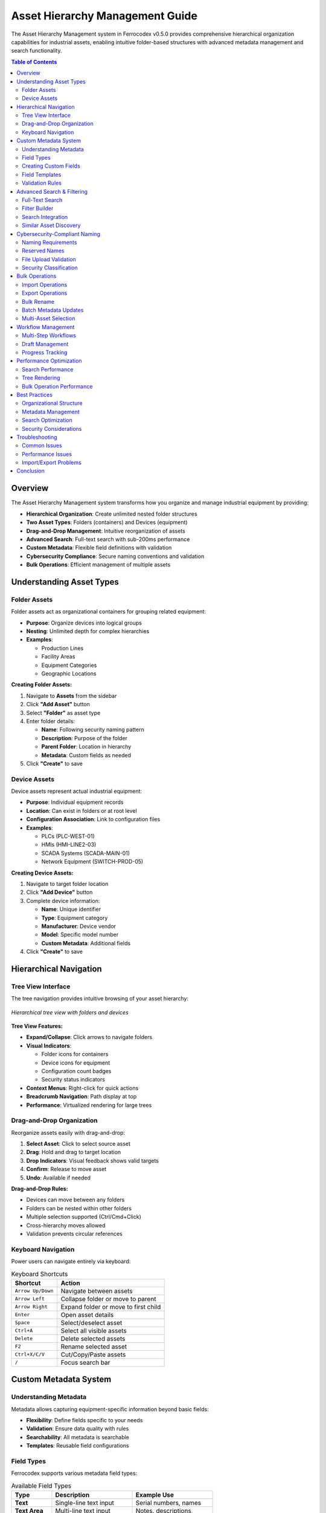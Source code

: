 Asset Hierarchy Management Guide
=================================

The Asset Hierarchy Management system in Ferrocodex v0.5.0 provides comprehensive hierarchical organization capabilities for industrial assets, enabling intuitive folder-based structures with advanced metadata management and search functionality.

.. contents:: Table of Contents
   :local:
   :depth: 3

Overview
--------

The Asset Hierarchy Management system transforms how you organize and manage industrial equipment by providing:

* **Hierarchical Organization**: Create unlimited nested folder structures
* **Two Asset Types**: Folders (containers) and Devices (equipment)
* **Drag-and-Drop Management**: Intuitive reorganization of assets
* **Advanced Search**: Full-text search with sub-200ms performance
* **Custom Metadata**: Flexible field definitions with validation
* **Cybersecurity Compliance**: Secure naming conventions and validation
* **Bulk Operations**: Efficient management of multiple assets

Understanding Asset Types
-------------------------

Folder Assets
^^^^^^^^^^^^^

Folder assets act as organizational containers for grouping related equipment:

* **Purpose**: Organize devices into logical groups
* **Nesting**: Unlimited depth for complex hierarchies
* **Examples**:
  
  * Production Lines
  * Facility Areas
  * Equipment Categories
  * Geographic Locations

**Creating Folder Assets:**

1. Navigate to **Assets** from the sidebar
2. Click **"Add Asset"** button
3. Select **"Folder"** as asset type
4. Enter folder details:
   
   * **Name**: Following security naming pattern
   * **Description**: Purpose of the folder
   * **Parent Folder**: Location in hierarchy
   * **Metadata**: Custom fields as needed

5. Click **"Create"** to save

Device Assets
^^^^^^^^^^^^^

Device assets represent actual industrial equipment:

* **Purpose**: Individual equipment records
* **Location**: Can exist in folders or at root level
* **Configuration Association**: Link to configuration files
* **Examples**:
  
  * PLCs (PLC-WEST-01)
  * HMIs (HMI-LINE2-03)
  * SCADA Systems (SCADA-MAIN-01)
  * Network Equipment (SWITCH-PROD-05)

**Creating Device Assets:**

1. Navigate to target folder location
2. Click **"Add Device"** button
3. Complete device information:
   
   * **Name**: Unique identifier
   * **Type**: Equipment category
   * **Manufacturer**: Device vendor
   * **Model**: Specific model number
   * **Custom Metadata**: Additional fields

4. Click **"Create"** to save

Hierarchical Navigation
-----------------------

Tree View Interface
^^^^^^^^^^^^^^^^^^^

The tree navigation provides intuitive browsing of your asset hierarchy:

.. figure:: _static/images/asset-tree-view.png
   :alt: Asset hierarchy tree navigation
   :align: center
   :width: 800px

   *Hierarchical tree view with folders and devices*

**Tree View Features:**

* **Expand/Collapse**: Click arrows to navigate folders
* **Visual Indicators**:
  
  * Folder icons for containers
  * Device icons for equipment
  * Configuration count badges
  * Security status indicators

* **Context Menus**: Right-click for quick actions
* **Breadcrumb Navigation**: Path display at top
* **Performance**: Virtualized rendering for large trees

Drag-and-Drop Organization
^^^^^^^^^^^^^^^^^^^^^^^^^^

Reorganize assets easily with drag-and-drop:

1. **Select Asset**: Click to select source asset
2. **Drag**: Hold and drag to target location
3. **Drop Indicators**: Visual feedback shows valid targets
4. **Confirm**: Release to move asset
5. **Undo**: Available if needed

**Drag-and-Drop Rules:**

* Devices can move between any folders
* Folders can be nested within other folders
* Multiple selection supported (Ctrl/Cmd+Click)
* Cross-hierarchy moves allowed
* Validation prevents circular references

Keyboard Navigation
^^^^^^^^^^^^^^^^^^^

Power users can navigate entirely via keyboard:

.. list-table:: Keyboard Shortcuts
   :header-rows: 1
   :widths: 30 70

   * - Shortcut
     - Action
   * - ``Arrow Up/Down``
     - Navigate between assets
   * - ``Arrow Left``
     - Collapse folder or move to parent
   * - ``Arrow Right``
     - Expand folder or move to first child
   * - ``Enter``
     - Open asset details
   * - ``Space``
     - Select/deselect asset
   * - ``Ctrl+A``
     - Select all visible assets
   * - ``Delete``
     - Delete selected assets
   * - ``F2``
     - Rename selected asset
   * - ``Ctrl+X/C/V``
     - Cut/Copy/Paste assets
   * - ``/``
     - Focus search bar

Custom Metadata System
----------------------

Understanding Metadata
^^^^^^^^^^^^^^^^^^^^^^

Metadata allows capturing equipment-specific information beyond basic fields:

* **Flexibility**: Define fields specific to your needs
* **Validation**: Ensure data quality with rules
* **Searchability**: All metadata is searchable
* **Templates**: Reusable field configurations

Field Types
^^^^^^^^^^^

Ferrocodex supports various metadata field types:

.. list-table:: Available Field Types
   :header-rows: 1
   :widths: 20 40 40

   * - Type
     - Description
     - Example Use
   * - **Text**
     - Single-line text input
     - Serial numbers, names
   * - **Text Area**
     - Multi-line text input
     - Notes, descriptions
   * - **Number**
     - Numeric values
     - Counts, measurements
   * - **Date**
     - Date picker
     - Install dates, warranties
   * - **Dropdown**
     - Predefined options
     - Status, categories
   * - **Checkbox**
     - Boolean values
     - Feature flags, compliance
   * - **IP Address**
     - IPv4/IPv6 validation
     - Network addresses
   * - **URL**
     - Web address validation
     - Documentation links

Creating Custom Fields
^^^^^^^^^^^^^^^^^^^^^^

**Adding Fields to Assets:**

1. Select an asset or create new
2. Click **"Manage Metadata"**
3. Click **"Add Field"**
4. Configure field properties:
   
   * **Field Name**: Internal identifier
   * **Display Label**: User-friendly name
   * **Field Type**: Select from available types
   * **Required**: Mark as mandatory
   * **Validation Rules**: Pattern, range, etc.
   * **Default Value**: Pre-filled value
   * **Help Text**: User guidance

5. Click **"Save Field"**

Field Templates
^^^^^^^^^^^^^^^

Ferrocodex includes pre-built field templates:

**Network Equipment Template:**

* IP Address (IPv4/IPv6)
* Subnet Mask
* Gateway
* VLAN ID
* MAC Address
* Port Configuration

**Location Template:**

* Facility Name
* Building
* Floor
* Room
* Rack/Cabinet
* GPS Coordinates

**Maintenance Template:**

* Install Date
* Last Service Date
* Next Service Due
* Service Contract
* Warranty Expiration
* Service Notes

**Applying Templates:**

1. Click **"Apply Template"**
2. Select desired template
3. Review fields to be added
4. Customize as needed
5. Click **"Apply"**

Validation Rules
^^^^^^^^^^^^^^^^

Ensure data quality with validation:

**Text Validation:**

* Pattern matching (regex)
* Length constraints
* Character restrictions
* Case requirements

**Number Validation:**

* Minimum/maximum values
* Decimal places
* Step increments
* Positive only

**Date Validation:**

* Date ranges
* Future/past only
* Business days only
* Relative constraints

**Custom Validation:**

* Cross-field validation
* External system checks
* Business rule enforcement

Advanced Search & Filtering
---------------------------

Full-Text Search
^^^^^^^^^^^^^^^^

The search system uses SQLite FTS5 for powerful text searching:

**Search Features:**

* **Instant Results**: Sub-200ms response time
* **Fuzzy Matching**: Tolerates typos
* **Relevance Ranking**: Best matches first
* **Highlighting**: Matched terms highlighted
* **Auto-complete**: Suggestions as you type

**Search Syntax:**

.. code-block:: text

   Simple search:
   pump                    # Find all assets containing "pump"
   
   Phrase search:
   "cooling pump"          # Exact phrase match
   
   Field-specific search:
   manufacturer:siemens    # Search specific field
   
   Wildcard search:
   PLC-*                   # Matches PLC-001, PLC-002, etc.
   
   Boolean operators:
   pump AND cooling        # Both terms required
   pump OR fan             # Either term
   pump NOT broken         # Exclude term

Filter Builder
^^^^^^^^^^^^^^

Create complex filters with the visual builder:

1. Click **"Advanced Filter"** button
2. Add filter conditions:
   
   * Select field
   * Choose operator
   * Enter value

3. Combine conditions:
   
   * AND: All conditions must match
   * OR: Any condition matches
   * NOT: Exclude matches

4. Save as preset for reuse

**Filter Examples:**

.. code-block:: text

   Recently Added Devices:
   - Asset Type = "Device"
   - AND Created Date > "30 days ago"
   
   Critical Production Equipment:
   - Location = "Production Floor"
   - AND Criticality = "High"
   - AND Status = "Active"
   
   Maintenance Due:
   - Next Service < "7 days from now"
   - OR Last Service > "365 days ago"

Search Integration
^^^^^^^^^^^^^^^^^^

Search is integrated throughout the application:

* **Global Search Bar**: Always accessible
* **Context Search**: Within current folder
* **Quick Filters**: Common searches
* **Search History**: Recent searches
* **Saved Searches**: Custom filter presets

Similar Asset Discovery
^^^^^^^^^^^^^^^^^^^^^^^

Find assets with similar characteristics:

1. Select reference asset
2. Click **"Find Similar"**
3. Choose similarity criteria:
   
   * Metadata fields
   * Asset type
   * Manufacturer
   * Location

4. Set similarity threshold
5. View matched assets

Cybersecurity-Compliant Naming
-------------------------------

Naming Requirements
^^^^^^^^^^^^^^^^^^^

All asset names must follow security best practices:

**Pattern Requirements:**

.. code-block:: regex

   ^[A-Z0-9][A-Z0-9_-]{2,49}$

**Rules Explained:**

* Start with letter or number (A-Z, 0-9)
* Contain only uppercase letters, numbers, underscore, hyphen
* Length between 3-50 characters
* No spaces or special characters
* No leading/trailing underscores or hyphens

**Valid Examples:**

* ``PLC-WEST-01``
* ``HMI_LINE2_03``
* ``SCADA-MAIN-01``
* ``PUMP-STATION-A5``
* ``SENSOR_TEMP_001``

**Invalid Examples:**

* ``plc-west-01`` (lowercase not allowed)
* ``PLC WEST 01`` (spaces not allowed)
* ``_PLC-WEST`` (leading underscore)
* ``PLC.WEST.01`` (dots not allowed)
* ``AB`` (too short)

Reserved Names
^^^^^^^^^^^^^^

The following Windows reserved names are blocked:

* ``CON``, ``PRN``, ``AUX``, ``NUL``
* ``COM1`` through ``COM9``
* ``LPT1`` through ``LPT9``

These restrictions prevent system conflicts and security issues.

File Upload Validation
^^^^^^^^^^^^^^^^^^^^^^

When uploading files to assets:

1. **Filename Sanitization**: Automatic cleaning
2. **Extension Validation**: Checked against allowlist
3. **Path Traversal Prevention**: No ``../`` sequences
4. **Unicode Normalization**: Consistent encoding
5. **Length Limits**: Maximum 255 characters

Security Classification
^^^^^^^^^^^^^^^^^^^^^^^

Assets can be tagged with security classifications:

* **Public**: No restrictions
* **Internal**: Company use only
* **Confidential**: Restricted access
* **Secret**: Highly restricted
* **Top Secret**: Maximum security

Classifications affect:

* Search result visibility
* Export permissions
* Audit logging detail
* Access control rules

Bulk Operations
---------------

Import Operations
^^^^^^^^^^^^^^^^^

Import multiple assets from external sources:

**CSV Import:**

1. Prepare CSV file with headers:
   
   .. code-block:: csv
   
      Name,Type,Manufacturer,Model,Location,IP_Address
      PLC-001,Device,Siemens,S7-1500,Line 1,192.168.1.10
      HMI-001,Device,Rockwell,PanelView,Line 1,192.168.1.11

2. Navigate to **Import/Export** section
3. Select **"Import from CSV"**
4. Map CSV columns to fields
5. Preview import data
6. Confirm import

**JSON Import:**

For complex hierarchies with metadata:

.. code-block:: json

   {
     "assets": [
       {
         "name": "PRODUCTION-LINE-1",
         "type": "folder",
         "children": [
           {
             "name": "PLC-LINE1-01",
             "type": "device",
             "metadata": {
               "ip_address": "192.168.1.10",
               "install_date": "2024-01-15"
             }
           }
         ]
       }
     ]
   }

Export Operations
^^^^^^^^^^^^^^^^^

Export assets for backup or migration:

**Export Options:**

* **Format**: CSV, JSON, or ZIP bundle
* **Scope**: Selected assets or entire hierarchy
* **Include**: Metadata, configurations, audit trails
* **Encryption**: Optional AES-256 encryption

**Export Process:**

1. Select assets to export
2. Click **"Export"** button
3. Choose export format
4. Configure options
5. Download export file

Bulk Rename
^^^^^^^^^^^

Rename multiple assets efficiently:

1. Select target assets
2. Click **"Bulk Rename"**
3. Choose rename pattern:
   
   * Find and replace
   * Add prefix/suffix
   * Sequential numbering
   * Case conversion

4. Preview changes
5. Confirm rename operation

**Rename Examples:**

.. code-block:: text

   Add prefix:
   Selected: [PUMP-01, PUMP-02]
   Pattern: Add prefix "MAIN-"
   Result: [MAIN-PUMP-01, MAIN-PUMP-02]
   
   Sequential numbering:
   Selected: [SENSOR, SENSOR, SENSOR]
   Pattern: Append number "-%03d"
   Result: [SENSOR-001, SENSOR-002, SENSOR-003]

Batch Metadata Updates
^^^^^^^^^^^^^^^^^^^^^^

Update metadata across multiple assets:

1. Select target assets
2. Click **"Update Metadata"**
3. Choose update mode:
   
   * **Replace**: Overwrite existing values
   * **Append**: Add to existing values
   * **Merge**: Combine with existing

4. Enter new values
5. Preview changes
6. Apply updates

Multi-Asset Selection
^^^^^^^^^^^^^^^^^^^^^

Select multiple assets for bulk operations:

* **Click**: Select single asset
* **Ctrl+Click**: Add to selection
* **Shift+Click**: Select range
* **Ctrl+A**: Select all visible
* **Selection Box**: Drag to select area

Workflow Management
-------------------

Multi-Step Workflows
^^^^^^^^^^^^^^^^^^^^

Create structured workflows for complex operations:

**Workflow Components:**

* **Steps**: Sequential tasks
* **Conditions**: Branching logic
* **Validations**: Data checks
* **Approvals**: Review gates
* **Notifications**: Status updates

**Example Workflow - New Equipment Setup:**

1. **Asset Creation**
   
   * Create device asset
   * Apply metadata template
   * Set security classification

2. **Configuration**
   
   * Upload initial configuration
   * Link firmware version
   * Set baseline

3. **Identity Vault**
   
   * Create vault entry
   * Add credentials
   * Set rotation schedule

4. **Documentation**
   
   * Upload manuals
   * Add maintenance procedures
   * Link to vendor resources

5. **Validation**
   
   * Verify all required fields
   * Check security compliance
   * Confirm network settings

6. **Approval**
   
   * Submit for review
   * Administrator approval
   * Activate asset

Draft Management
^^^^^^^^^^^^^^^^

Save incomplete work as drafts:

**Draft Features:**

* **Auto-save**: Every 30 seconds
* **Manual Save**: Explicit draft creation
* **Resume Later**: Continue from any device
* **Version History**: Track draft changes
* **Sharing**: Collaborate on drafts

**Working with Drafts:**

1. Start creating/editing asset
2. Click **"Save as Draft"**
3. Add draft notes (optional)
4. Resume from **"My Drafts"** section
5. Publish when complete

Progress Tracking
^^^^^^^^^^^^^^^^^

Monitor workflow progress:

**Progress Indicators:**

* **Step Counter**: "Step 3 of 7"
* **Progress Bar**: Visual completion
* **Time Estimates**: Expected duration
* **Status Tags**: Pending, In Progress, Complete
* **Blockers**: Issues preventing progress

**Progress Dashboard:**

View all active workflows:

* Filter by status
* Sort by priority
* View assignees
* Check due dates
* Export reports

Performance Optimization
------------------------

Search Performance
^^^^^^^^^^^^^^^^^^

Optimizations for sub-200ms search:

**Database Optimizations:**

* SQLite FTS5 full-text indexing
* Optimized query plans
* Efficient JOIN strategies
* Index maintenance routines

**Caching Strategy:**

* Result caching with TTL
* Query plan caching
* Metadata caching
* Invalidation on updates

**Background Processing:**

* Async index updates
* Batch processing
* Queue management
* Priority scheduling

Tree Rendering
^^^^^^^^^^^^^^

Efficient rendering for large hierarchies:

**Virtualization:**

* Only visible nodes rendered
* Dynamic loading on scroll
* Memory-efficient data structures
* Lazy loading of children

**Performance Tips:**

* Collapse unused branches
* Use search to navigate
* Filter to reduce nodes
* Archive old assets

Bulk Operation Performance
^^^^^^^^^^^^^^^^^^^^^^^^^^

Handling large-scale operations:

**Batch Processing:**

* Operations in chunks
* Progress reporting
* Pause/resume capability
* Error recovery

**Resource Management:**

* Memory limits enforced
* CPU throttling available
* Network optimization
* Database connection pooling

Best Practices
--------------

Organizational Structure
^^^^^^^^^^^^^^^^^^^^^^^^

**Recommended Hierarchy:**

.. code-block:: text

   Root
   ├── FACILITIES
   │   ├── PLANT-NORTH
   │   │   ├── PRODUCTION-LINE-1
   │   │   │   ├── PLC-LINE1-01
   │   │   │   ├── HMI-LINE1-01
   │   │   │   └── SENSORS
   │   │   │       ├── TEMP-SENSOR-001
   │   │   │       └── PRESS-SENSOR-001
   │   │   └── PRODUCTION-LINE-2
   │   └── PLANT-SOUTH
   └── INFRASTRUCTURE
       ├── NETWORK
       │   ├── SWITCHES
       │   └── ROUTERS
       └── SERVERS

**Guidelines:**

1. Use consistent naming conventions
2. Limit hierarchy depth to 5-7 levels
3. Group by function or location
4. Separate infrastructure from production
5. Archive inactive assets

Metadata Management
^^^^^^^^^^^^^^^^^^^

**Best Practices:**

1. **Standardize Fields**: Use templates
2. **Required Fields**: Minimize mandatory fields
3. **Validation**: Implement appropriate rules
4. **Documentation**: Provide help text
5. **Review**: Regular metadata audits

**Common Metadata Fields:**

* **Identification**: Serial, asset tag, barcode
* **Network**: IP, MAC, hostname, port
* **Location**: Building, floor, room, rack
* **Maintenance**: Install date, warranty, service
* **Compliance**: Certification, audit date
* **Financial**: Cost, depreciation, owner

Search Optimization
^^^^^^^^^^^^^^^^^^^

**Search Tips:**

1. Use specific terms
2. Leverage field-specific search
3. Save common searches
4. Use filters to narrow results
5. Learn search syntax

**Performance Tips:**

1. Index custom fields used in search
2. Archive old assets
3. Optimize metadata schemas
4. Regular database maintenance
5. Monitor search analytics

Security Considerations
^^^^^^^^^^^^^^^^^^^^^^^

**Security Guidelines:**

1. **Naming**: Follow security patterns
2. **Classification**: Tag sensitive assets
3. **Access Control**: Limit permissions
4. **Audit**: Review access logs
5. **Validation**: Enforce input rules

**Compliance Requirements:**

1. Document security classifications
2. Regular security audits
3. Access review cycles
4. Incident response procedures
5. Training on security practices

Troubleshooting
---------------

Common Issues
^^^^^^^^^^^^^

**Asset Creation Failures:**

* **Issue**: "Invalid asset name"
* **Solution**: Ensure name follows pattern ``^[A-Z0-9][A-Z0-9_-]{2,49}$``

* **Issue**: "Parent folder not found"
* **Solution**: Verify folder exists and you have access

* **Issue**: "Duplicate asset name"
* **Solution**: Use unique names within same parent

**Search Problems:**

* **Issue**: No search results
* **Solution**: Check spelling, try broader terms

* **Issue**: Slow search performance
* **Solution**: Rebuild search indexes in settings

* **Issue**: Missing metadata in results
* **Solution**: Verify metadata is indexed

**Drag-and-Drop Issues:**

* **Issue**: Cannot drop asset
* **Solution**: Check permissions for target folder

* **Issue**: Drag not working
* **Solution**: Ensure JavaScript enabled, try keyboard shortcuts

Performance Issues
^^^^^^^^^^^^^^^^^^

**Slow Tree Loading:**

1. Check asset count (Settings → Statistics)
2. Archive unused assets
3. Collapse large branches
4. Clear browser cache
5. Check network latency

**Search Performance:**

1. Rebuild search indexes
2. Optimize database (Admin → Maintenance)
3. Review custom metadata fields
4. Check system resources
5. Contact support if persists

Import/Export Problems
^^^^^^^^^^^^^^^^^^^^^^

**Import Failures:**

* Validate CSV/JSON format
* Check for invalid characters
* Verify required fields present
* Review error log for details
* Try smaller batches

**Export Issues:**

* Check available disk space
* Verify export permissions
* Try different format
* Export smaller selection
* Check audit logs

Conclusion
----------

The Asset Hierarchy Management system in Ferrocodex v0.5.0 provides powerful organizational capabilities for managing industrial equipment at scale. By leveraging hierarchical structures, custom metadata, advanced search, and bulk operations, you can efficiently organize and manage thousands of assets while maintaining security and compliance requirements.

For additional assistance, consult the :doc:`user-guide` or :doc:`troubleshooting` sections, or contact your system administrator.
